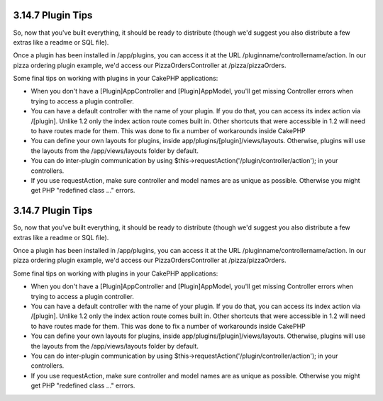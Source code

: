 3.14.7 Plugin Tips
------------------

So, now that you've built everything, it should be ready to
distribute (though we'd suggest you also distribute a few extras
like a readme or SQL file).

Once a plugin has been installed in /app/plugins, you can access it
at the URL /pluginname/controllername/action. In our pizza ordering
plugin example, we'd access our PizzaOrdersController at
/pizza/pizzaOrders.

Some final tips on working with plugins in your CakePHP
applications:


-  When you don't have a [Plugin]AppController and
   [Plugin]AppModel, you'll get missing Controller errors when trying
   to access a plugin controller.
-  You can have a default controller with the name of your plugin.
   If you do that, you can access its index action via /[plugin].
   Unlike 1.2 only the index action route comes built in. Other
   shortcuts that were accessible in 1.2 will need to have routes made
   for them. This was done to fix a number of workarounds inside
   CakePHP
-  You can define your own layouts for plugins, inside
   app/plugins/[plugin]/views/layouts. Otherwise, plugins will use the
   layouts from the /app/views/layouts folder by default.
-  You can do inter-plugin communication by using
   $this->requestAction('/plugin/controller/action'); in your
   controllers.
-  If you use requestAction, make sure controller and model names
   are as unique as possible. Otherwise you might get PHP "redefined
   class ..." errors.

3.14.7 Plugin Tips
------------------

So, now that you've built everything, it should be ready to
distribute (though we'd suggest you also distribute a few extras
like a readme or SQL file).

Once a plugin has been installed in /app/plugins, you can access it
at the URL /pluginname/controllername/action. In our pizza ordering
plugin example, we'd access our PizzaOrdersController at
/pizza/pizzaOrders.

Some final tips on working with plugins in your CakePHP
applications:


-  When you don't have a [Plugin]AppController and
   [Plugin]AppModel, you'll get missing Controller errors when trying
   to access a plugin controller.
-  You can have a default controller with the name of your plugin.
   If you do that, you can access its index action via /[plugin].
   Unlike 1.2 only the index action route comes built in. Other
   shortcuts that were accessible in 1.2 will need to have routes made
   for them. This was done to fix a number of workarounds inside
   CakePHP
-  You can define your own layouts for plugins, inside
   app/plugins/[plugin]/views/layouts. Otherwise, plugins will use the
   layouts from the /app/views/layouts folder by default.
-  You can do inter-plugin communication by using
   $this->requestAction('/plugin/controller/action'); in your
   controllers.
-  If you use requestAction, make sure controller and model names
   are as unique as possible. Otherwise you might get PHP "redefined
   class ..." errors.
